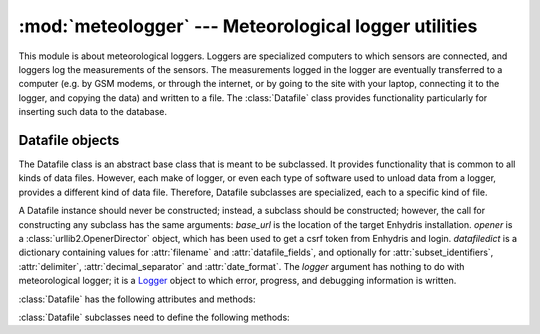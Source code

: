 .. _meteologger:

:mod:`meteologger` --- Meteorological logger utilities
======================================================

.. module:: meteologger
   :synopsis: Meteorological logger utilities.
.. moduleauthor:: Antonis Christofides <anthony@itia.ntua.gr>
.. sectionauthor:: Antonis Christofides <anthony@itia.ntua.gr>

This module is about meteorological loggers. Loggers are specialized
computers to which sensors are connected, and loggers log the
measurements of the sensors. The measurements logged in the logger are
eventually transferred to a computer (e.g. by GSM modems, or through
the internet, or by going to the site with your laptop, connecting it
to the logger, and copying the data) and written to a file. The
:class:`Datafile` class provides functionality particularly for
inserting such data to the database.

Datafile objects
----------------

The Datafile class is an abstract base class that is meant to be
subclassed. It provides functionality that is common to all kinds of
data files. However, each make of logger, or even each type of
software used to unload data from a logger, provides a different kind
of data file. Therefore, Datafile subclasses are specialized, each to
a specific kind of file.

.. class:: Datafile(base_url, opener, datafiledict[, logger=None])

   A Datafile instance should never be constructed; instead, a
   subclass should be constructed; however, the call for constructing
   any subclass has the same arguments: *base_url* is the location of
   the target Enhydris installation. *opener* is a
   :class:`urllib2.OpenerDirector` object, which has been used to get
   a csrf token from Enhydris and login.  *datafiledict* is a
   dictionary containing values for :attr:`filename` and
   :attr:`datafile_fields`, and optionally for
   :attr:`subset_identifiers`, :attr:`delimiter`,
   :attr:`decimal_separator` and :attr:`date_format`.  The *logger*
   argument has nothing to do with meteorological logger; it is a
   Logger_ object to which error, progress, and debugging information
   is written.

   .. _Logger: http://docs.python.org/library/logging.html

   :class:`Datafile` has the following attributes and methods:

   .. attribute:: filename

      The pathname to the data file.

   .. attribute:: nullstr

      A string representation of error values, treated as NaN (null
      value). e.g. -6999

   .. attribute:: datafile_fields 

      A comma-separated list of integers representing the ids of the
      time series to which the data file fields correspond; a zero
      indicates that the field is to be ignored. The first number
      corresponds to the first field after the date (and other fixed
      fields, such as the possible subset identifier; which are those
      fields depends on the data file format, that is, the specific
      :class:`Datafile` subclass) and should be the id of the
      corresponding time series, or zero if the field is dummy; the
      second number correspondes to the second field after the fixed
      fields, and so on.
     
   .. attribute:: nfields_to_ignore

      This is used only in the simple format; it’s an integer that
      represents a number of fields before the date and time that
      should be ignored. The default is zero. If, for example, the
      date and time are preceeded by a record id, set
      ``nfields_to_ignore=1`` to ignore the record id.

   .. attribute:: subset_identifiers
       
      This is used only on some :class:`Datafile` subclasses. Some
      file formats mix two or more sets of measurements in the same
      file; for example, there may be ten-minute and hourly
      measurements in the same file, and for every 6 lines with
      ten-minute measurements there may be an additional line with
      hourly measurements (not necessarily the same variables). Such
      files have one or more additional distinguishing fields in each
      line, which helps to distinguish which set it is. We call these
      fields, which depend on the specific data file format, the
      **subset identifiers**.

      :class:`Datafile` (in fact its subclass) processes only one set
      of lines each time, and *subset_identifiers* specifies which
      subset it is. *subset_identifiers* is a comma-separated list of
      identifiers, and will cause :class:`Datafile` (in fact its
      subclass) to ignore lines with different subset identifiers.

   .. attribute:: delimiter
   
   .. attribute:: decimal_separator
   
   .. attribute:: date_format

      Some file formats may be dependent on regional settings; these
      formats (i.e. these :class:`Datafile` subclasses) support
      :attr:`delimiter`, :attr:`decimal_separator`, and
      :attr:`date_format`. :attr:`date_format` is specified in the
      same way as for strftime_.

      .. _strftime: http://docs.python.org/lib/module-time.html#time.strftime

   .. method:: Datafile.update_database()

      For each time series specified in the :attr:`datafile_fields`,
      retrieve the end date for the time series from the database,
      scan the data file, determine which is the first record of the
      time series not already stored in the database, and append that
      record and all subsequent record for the database. This is done
      for all time series specified in :attr:`datafile_fields`.

      The changes are not committed; the caller must commit them.

   .. method:: raise_error(line, msg)

      This is only meant to be used internally, i.e. called by
      subclasses whenever an error is found in a data file. The method
      raises an exception. *line* and *msg* are strings used in the
      error message.

   :class:`Datafile` subclasses need to define the following methods:

   .. method:: subset_identifiers_match(line)

      Return :const:`True` if *line* matches the
      :attr:`subset_identifiers`. The base method always returns
      :const:`True`, and subclasses only need to redefine it if the
      file format has subsets.

   .. method:: extract_date(line)

      Parse *line* and extract and return the date and time as a
      datetime_ object.

      .. _datetime: http://docs.python.org/library/datetime.html#datetime-objects
      
   .. method:: extract_value_and_flags(line, seq)

      Extract the value and flags in sequence *seq* from *line*, and
      return it as a tuple.  :samp:`{seq}=1` is the first field after
      the fixed field, and so on (similar to :attr:`datafile_fields`).


